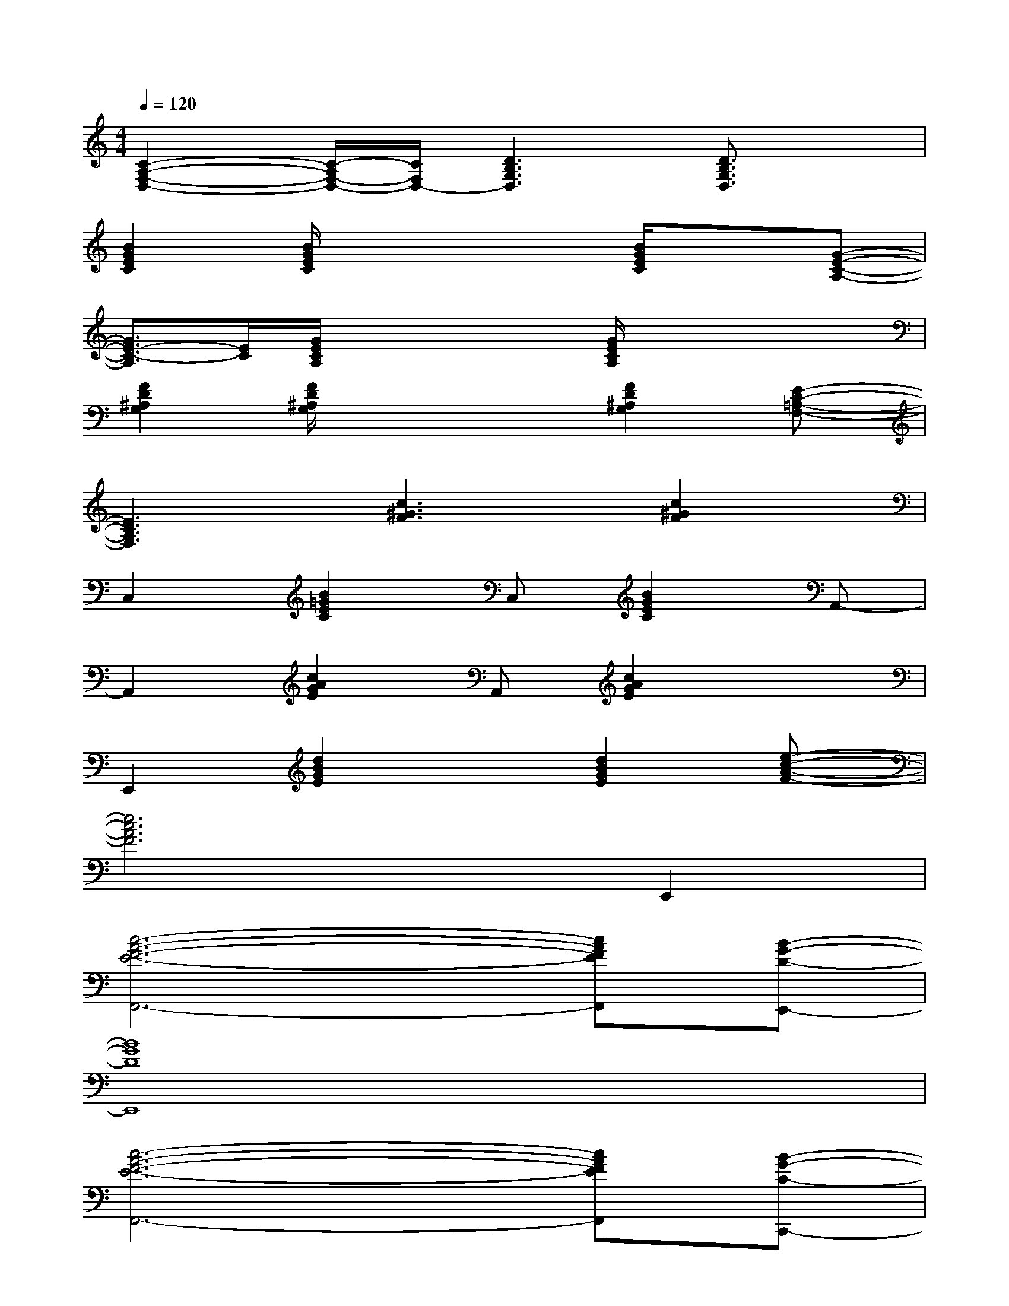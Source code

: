 X:1
T:
M:4/4
L:1/8
Q:1/4=120
K:C%0sharps
V:1
[C2-A,2-F,2-D,2-][C/2-A,/2F,/2-D,/2-][C/2F,/2D,/2-][D3B,3G,3D,3][D3/2B,3/2G,3/2D,3/2]x/2|
[B2G2E2C2][B/2G/2E/2C/2]x2x/2[B/2G/2E/2C/2]x3/2[G-E-C-A,-]|
[G3/2E3/2-C3/2-A,3/2][E/2C/2][G/2E/2C/2A,/2]x2x/2[G/2E/2C/2A,/2]x2x/2|
[F2D2^A,2G,2][F/2D/2^A,/2G,/2]x2x/2[F2D2^A,2G,2][E-C-=A,-F,-]|
[E3C3A,3F,3][c3^G3F3][c2^G2F2]|
C,2[B2=G2E2C2]C,[B2G2E2C2]A,,-|
A,,2[c2A2G2E2]A,,[c2A2G2E2]x|
E,,2[d2B2G2E2]x[d2B2G2E2][e-c-A-F-]|
[e6c6A6F6]E,,2|
[c6-A6-F6-E6-F,,6-][cAFEF,,][B-G-D-E,,-]|
[B8G8D8E,,8]|
[c6-A6-F6-E6-F,,6-][cAFEF,,][B-G-C-C,,-]|
[B8G8C8C,,8]|
[c6-A6-F6-E6-F,,6-][cAFEF,,][d-B-G-E,,-]|
[d8B8G8E,,8]|
[c6-A6-F6-E6-F,,6-][cAFEF,,][B-G-C-C,,-]
